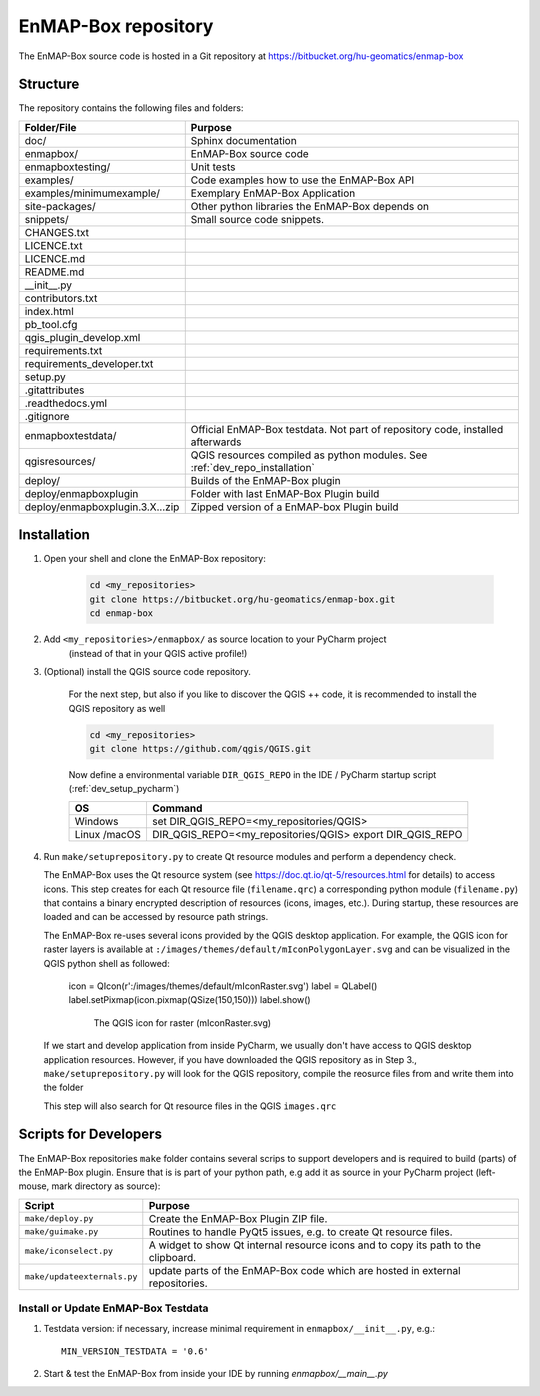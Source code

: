 EnMAP-Box repository
####################

The EnMAP-Box source code is hosted in a Git repository at https://bitbucket.org/hu-geomatics/enmap-box

.. _dev_enmapox_repo_structure:

Structure
=========

The repository contains the following files and folders:

=============================== ========================================================================================
Folder/File                     Purpose
=============================== ========================================================================================
doc/                            Sphinx documentation
enmapbox/                       EnMAP-Box source code
enmapboxtesting/                Unit tests
examples/                       Code examples how to use the EnMAP-Box API
examples/minimumexample/        Exemplary EnMAP-Box Application
site-packages/                  Other python libraries the EnMAP-Box depends on
snippets/                       Small source code snippets.
CHANGES.txt
LICENCE.txt
LICENCE.md
README.md
__init__.py
contributors.txt
index.html
pb_tool.cfg
qgis_plugin_develop.xml
requirements.txt
requirements_developer.txt
setup.py
.gitattributes
.readthedocs.yml
.gitignore
------------------------------- ----------------------------------------------------------------------------------------
enmapboxtestdata/               Official EnMAP-Box testdata. Not part of repository code, installed afterwards
qgisresources/                  QGIS resources compiled as python modules. See :ref:`dev_repo_installation`
deploy/                         Builds of the EnMAP-Box plugin
deploy/enmapboxplugin           Folder with last EnMAP-Box Plugin build
deploy/enmapboxplugin.3.X...zip Zipped version of a EnMAP-box Plugin build
=============================== ========================================================================================


.. _dev_repo_installation:

Installation
============


1. Open your shell and clone the EnMAP-Box repository:

    .. code-block:: batch

        cd <my_repositories>
        git clone https://bitbucket.org/hu-geomatics/enmap-box.git
        cd enmap-box


2. Add ``<my_repositories>/enmapbox/`` as source location to your PyCharm project
    (instead of that in your QGIS active profile!)


3. (Optional) install the QGIS source code repository.

    For the next step, but also if you like to discover the QGIS ++ code, it is recommended to install the
    QGIS repository as well


    .. code-block:: batch

        cd <my_repositories>
        git clone https://github.com/qgis/QGIS.git

    Now define a environmental variable ``DIR_QGIS_REPO`` in the IDE / PyCharm startup script (:ref:`dev_setup_pycharm`)


    ============= ====================================================================
    OS            Command
    ============= ====================================================================
    Windows       set DIR_QGIS_REPO=<my_repositories/QGIS>
    Linux /macOS  DIR_QGIS_REPO=<my_repositories/QGIS>
                  export DIR_QGIS_REPO
    ============= ====================================================================


4. Run ``make/setuprepository.py`` to create Qt resource modules and perform a dependency check.

   The EnMAP-Box uses the Qt resource system (see https://doc.qt.io/qt-5/resources.html for details) to access icons.
   This step creates for each Qt resource file (``filename.qrc``) a corresponding python module
   (``filename.py``) that contains a binary encrypted description of resources (icons, images, etc.).
   During startup, these resources are loaded and can be accessed by resource path strings.

   The EnMAP-Box re-uses several icons provided by the QGIS desktop application. For example,
   the QGIS icon for raster layers is available at ``:/images/themes/default/mIconPolygonLayer.svg`` and can be
   visualized in the QGIS python shell as followed:

    .. code-block:: batch

    icon = QIcon(r':/images/themes/default/mIconRaster.svg')
    label = QLabel()
    label.setPixmap(icon.pixmap(QSize(150,150)))
    label.show()

    .. figure:: img/resources_qgis_icon_example.png
         :width: 200px

         The QGIS icon for raster (mIconRaster.svg)

   If we start and develop application from inside PyCharm, we usually don't have access to QGIS desktop application
   resources. However, if you have downloaded the QGIS repository as in Step 3., ``make/setuprepository.py``
   will look for the QGIS repository, compile the reosurce files from and write them into the folder


   This step will also search for Qt resource files in the QGIS ``images.qrc``



Scripts for Developers
======================

The EnMAP-Box repositories ``make`` folder contains several scrips to support developers and is required to build (parts)
of the EnMAP-Box plugin. Ensure that is is part of your python path, e.g add it as source in your PyCharm project
(left-mouse, mark directory as source):

============================== =========================================================================================================
Script                         Purpose
============================== =========================================================================================================
``make/deploy.py``             Create the EnMAP-Box Plugin ZIP file.
``make/guimake.py``            Routines to handle PyQt5 issues, e.g. to create Qt resource files.
``make/iconselect.py``         A widget to show Qt internal resource icons and to copy its path to the clipboard.
``make/updateexternals.py``    update parts of the EnMAP-Box code which are hosted in external repositories.
============================== =========================================================================================================



Install or Update EnMAP-Box Testdata
------------------------------------

#. Testdata version: if necessary, increase minimal requirement in ``enmapbox/__init__.py``, e.g.::

    MIN_VERSION_TESTDATA = '0.6'

#. Start & test the EnMAP-Box from inside your IDE by running `enmapbox/__main__.py`

